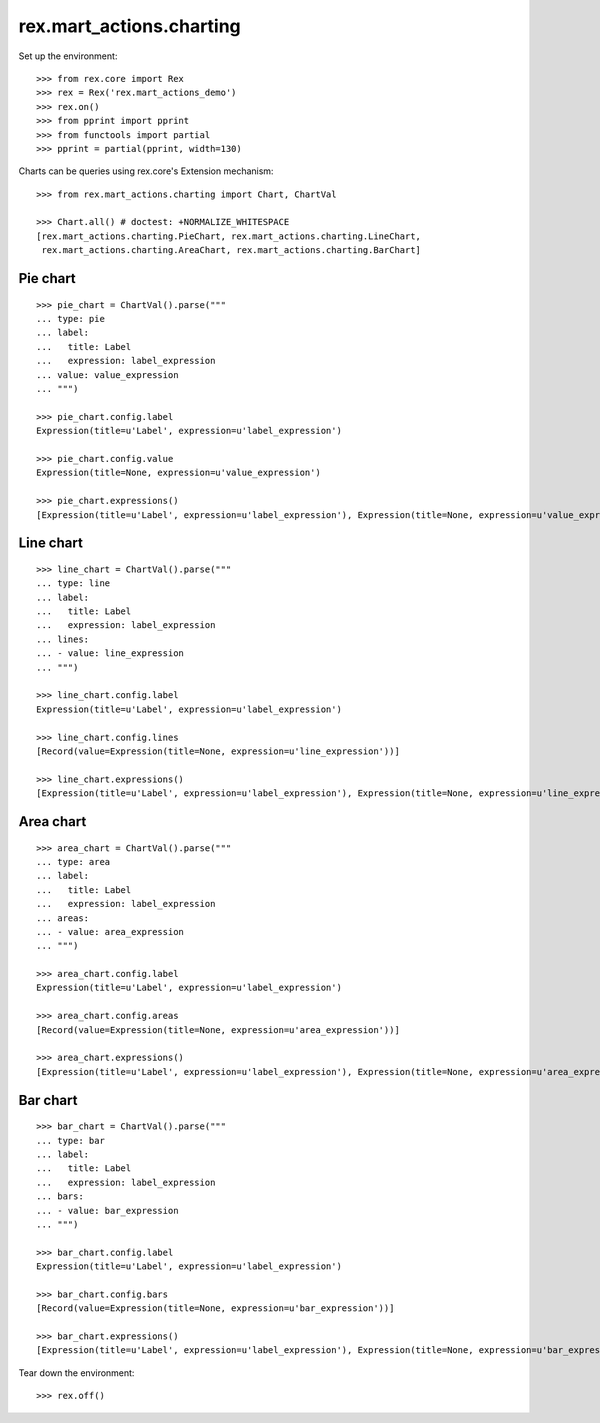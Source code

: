 rex.mart_actions.charting
=========================

Set up the environment::

    >>> from rex.core import Rex
    >>> rex = Rex('rex.mart_actions_demo')
    >>> rex.on()
    >>> from pprint import pprint
    >>> from functools import partial
    >>> pprint = partial(pprint, width=130)

Charts can be queries using rex.core's Extension mechanism::

    >>> from rex.mart_actions.charting import Chart, ChartVal

    >>> Chart.all() # doctest: +NORMALIZE_WHITESPACE
    [rex.mart_actions.charting.PieChart, rex.mart_actions.charting.LineChart,
     rex.mart_actions.charting.AreaChart, rex.mart_actions.charting.BarChart]

Pie chart
---------

::

    >>> pie_chart = ChartVal().parse("""
    ... type: pie
    ... label:
    ...   title: Label
    ...   expression: label_expression
    ... value: value_expression
    ... """)

    >>> pie_chart.config.label
    Expression(title=u'Label', expression=u'label_expression')

    >>> pie_chart.config.value
    Expression(title=None, expression=u'value_expression')

    >>> pie_chart.expressions()
    [Expression(title=u'Label', expression=u'label_expression'), Expression(title=None, expression=u'value_expression')]

Line chart
----------

::

    >>> line_chart = ChartVal().parse("""
    ... type: line
    ... label:
    ...   title: Label
    ...   expression: label_expression
    ... lines:
    ... - value: line_expression
    ... """)

    >>> line_chart.config.label
    Expression(title=u'Label', expression=u'label_expression')

    >>> line_chart.config.lines
    [Record(value=Expression(title=None, expression=u'line_expression'))]

    >>> line_chart.expressions()
    [Expression(title=u'Label', expression=u'label_expression'), Expression(title=None, expression=u'line_expression')]

Area chart
----------

::

    >>> area_chart = ChartVal().parse("""
    ... type: area
    ... label:
    ...   title: Label
    ...   expression: label_expression
    ... areas:
    ... - value: area_expression
    ... """)

    >>> area_chart.config.label
    Expression(title=u'Label', expression=u'label_expression')

    >>> area_chart.config.areas
    [Record(value=Expression(title=None, expression=u'area_expression'))]

    >>> area_chart.expressions()
    [Expression(title=u'Label', expression=u'label_expression'), Expression(title=None, expression=u'area_expression')]

Bar chart
---------

::

    >>> bar_chart = ChartVal().parse("""
    ... type: bar
    ... label:
    ...   title: Label
    ...   expression: label_expression
    ... bars:
    ... - value: bar_expression
    ... """)

    >>> bar_chart.config.label
    Expression(title=u'Label', expression=u'label_expression')

    >>> bar_chart.config.bars
    [Record(value=Expression(title=None, expression=u'bar_expression'))]

    >>> bar_chart.expressions()
    [Expression(title=u'Label', expression=u'label_expression'), Expression(title=None, expression=u'bar_expression')]

Tear down the environment::

    >>> rex.off()
